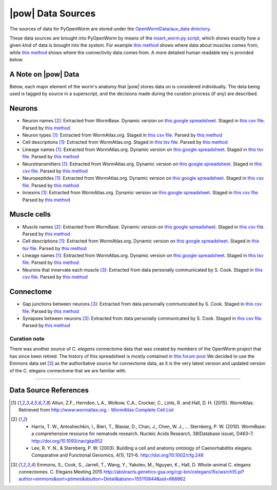 .. _data_sources:

|pow| Data Sources
==================

The sources of data for PyOpenWorm are stored under the `OpenWormData/aux_data
directory <https://github.com/openworm/PyOpenWorm/tree/5cc3042b004f167dbf18acc119474ea48b47810d/OpenWormData/aux_data>`_.

These data sources are brought into PyOpenWorm by means of the
`insert_worm.py script <https://github.com/openworm/PyOpenWorm/blob/5cc3042b004f167dbf18acc119474ea48b47810d/OpenWormData/scripts/insert_worm.py>`_, which shows exactly how a given kind of data is
brought into the system.  For example `this method <https://github.com/openworm/PyOpenWorm/blob/5cc3042b004f167dbf18acc119474ea48b47810d/OpenWormData/scripts/insert_worm.py#L37>`_ shows where data about muscles
comes from, while `this method <https://github.com/openworm/PyOpenWorm/blob/5cc3042b004f167dbf18acc119474ea48b47810d/OpenWormData/scripts/insert_worm.py#L218>`_ shows where the connectivity data comes from.
A more detailed human readable key is provided below.

A Note on |pow| Data
--------------------
Below, each major element of the worm's anatomy that |pow| stores data
on is considered individually. The data being used is tagged by source
in a superscript, and the decisions made during the curation process
(if any) are described.

Neurons
-------

- Neuron names [2]_: Extracted from WormBase.  Dynamic version on `this google spreadsheet <https://docs.google.com/spreadsheets/d/1NDx9LRF_B2phR5w4HlEtxJzxx1ZIPT2gA0ZmNmozjos/edit#gid=1>`_.  Staged in `this csv file <https://github.com/openworm/PyOpenWorm/blob/945f7172f0dff1d022ce0574f3c630ee53297386/OpenWormData/aux_data/C.%20elegans%20Cell%20List%20-%20WormBase.csv>`_.  Parsed by `this method <https://github.com/openworm/PyOpenWorm/blob/945f7172f0dff1d022ce0574f3c630ee53297386/OpenWormData/scripts/insert_worm.py#L145>`_
- Neuron types [1]_: Extracted from WormAtlas.org.  Staged in `this csv file <https://github.com/openworm/PyOpenWorm/blob/945f7172f0dff1d022ce0574f3c630ee53297386/OpenWormData/aux_data/Modified%20celegans%20db%20dump.csv>`_.  Parsed by `this method <https://github.com/openworm/PyOpenWorm/blob/945f7172f0dff1d022ce0574f3c630ee53297386/OpenWormData/scripts/insert_worm.py#L287>`_
- Cell descriptions [1]_: Extracted from WormAtlas.org.  Staged in `this tsv file <https://github.com/openworm/PyOpenWorm/blob/945f7172f0dff1d022ce0574f3c630ee53297386/OpenWormData/aux_data/C.%20elegans%20Cell%20List%20-%20WormAtlas.tsv>`_.  Parsed by `this method <https://github.com/openworm/PyOpenWorm/blob/945f7172f0dff1d022ce0574f3c630ee53297386/OpenWormData/scripts/insert_worm.py#L68>`_
- Lineage names [1]_: Extracted from WormAtlas.org.  Dynamic version on `this google spreadsheet <https://docs.google.com/spreadsheets/d/1Jc9pOJAce8DdcgkTgkUXafhsBQdrer2Y47zrHsxlqWg/edit>`_.  Staged in `this tsv file <https://github.com/openworm/PyOpenWorm/blob/945f7172f0dff1d022ce0574f3c630ee53297386/OpenWormData/aux_data/C.%20elegans%20Cell%20List%20-%20WormAtlas.tsv>`_.  Parsed by `this method <https://github.com/openworm/PyOpenWorm/blob/945f7172f0dff1d022ce0574f3c630ee53297386/OpenWormData/scripts/insert_worm.py#L68>`_
- Neurotransmitters [1]_: Extracted from WormAtlas.org.  Dynamic version on `this google spreadsheet <https://docs.google.com/spreadsheets/d/1Jc9pOJAce8DdcgkTgkUXafhsBQdrer2Y47zrHsxlqWg/edit>`_.  Staged in `this csv file <https://github.com/openworm/PyOpenWorm/blob/945f7172f0dff1d022ce0574f3c630ee53297386/OpenWormData/aux_data/Modified%20celegans%20db%20dump.csv>`_.  Parsed by `this method <https://github.com/openworm/PyOpenWorm/blob/945f7172f0dff1d022ce0574f3c630ee53297386/OpenWormData/scripts/insert_worm.py#L262>`_
- Neuropeptides [1]_: Extracted from WormAtlas.org.  Dynamic version on `this google spreadsheet <https://docs.google.com/spreadsheets/d/1Jc9pOJAce8DdcgkTgkUXafhsBQdrer2Y47zrHsxlqWg/edit>`_.  Staged in `this csv file <https://github.com/openworm/PyOpenWorm/blob/945f7172f0dff1d022ce0574f3c630ee53297386/OpenWormData/aux_data/Modified%20celegans%20db%20dump.csv>`_.  Parsed by `this method <https://github.com/openworm/PyOpenWorm/blob/945f7172f0dff1d022ce0574f3c630ee53297386/OpenWormData/scripts/insert_worm.py#L274>`_
- Innexins [1]_: Extracted from WormAtlas.org.  Dynamic version on `this google spreadsheet <https://docs.google.com/spreadsheets/d/1Jc9pOJAce8DdcgkTgkUXafhsBQdrer2Y47zrHsxlqWg/edit>`_.  Staged in `this csv file <https://github.com/openworm/PyOpenWorm/blob/945f7172f0dff1d022ce0574f3c630ee53297386/OpenWormData/aux_data/Modified%20celegans%20db%20dump.csv>`_.  Parsed by `this method <https://github.com/openworm/PyOpenWorm/blob/945f7172f0dff1d022ce0574f3c630ee53297386/OpenWormData/scripts/insert_worm.py#L268>`_

Muscle cells
------------

- Muscle names [2]_: Extracted from WormBase.  Dynamic version on `this google spreadsheet <https://docs.google.com/spreadsheets/d/1NDx9LRF_B2phR5w4HlEtxJzxx1ZIPT2gA0ZmNmozjos/edit#gid=1>`_.  Staged in `this csv file <https://github.com/openworm/PyOpenWorm/blob/945f7172f0dff1d022ce0574f3c630ee53297386/OpenWormData/aux_data/C.%20elegans%20Cell%20List%20-%20WormBase.csv>`_.  Parsed by `this method <https://github.com/openworm/PyOpenWorm/blob/945f7172f0dff1d022ce0574f3c630ee53297386/OpenWormData/scripts/insert_worm.py#L44>`_
- Cell descriptions [1]_: Extracted from WormAtlas.org.  Dynamic version on `this google spreadsheet <https://docs.google.com/spreadsheets/d/1Jc9pOJAce8DdcgkTgkUXafhsBQdrer2Y47zrHsxlqWg/edit>`_.  Staged in `this tsv file <https://github.com/openworm/PyOpenWorm/blob/945f7172f0dff1d022ce0574f3c630ee53297386/OpenWormData/aux_data/C.%20elegans%20Cell%20List%20-%20WormAtlas.tsv>`_.  Parsed by `this method <https://github.com/openworm/PyOpenWorm/blob/945f7172f0dff1d022ce0574f3c630ee53297386/OpenWormData/scripts/insert_worm.py#L68>`_
- Lineage names [1]_: Extracted from WormAtlas.org.  Dynamic version on `this google spreadsheet <https://docs.google.com/spreadsheets/d/1Jc9pOJAce8DdcgkTgkUXafhsBQdrer2Y47zrHsxlqWg/edit>`_.  Staged in `this tsv file <https://github.com/openworm/PyOpenWorm/blob/945f7172f0dff1d022ce0574f3c630ee53297386/OpenWormData/aux_data/C.%20elegans%20Cell%20List%20-%20WormAtlas.tsv>`_.  Parsed by `this method <https://github.com/openworm/PyOpenWorm/blob/945f7172f0dff1d022ce0574f3c630ee53297386/OpenWormData/scripts/insert_worm.py#L68>`_
- Neurons that innervate each muscle [3]_: Extracted from data personally communicated by S. Cook.  Staged in `this csv file <https://github.com/openworm/PyOpenWorm/blob/945f7172f0dff1d022ce0574f3c630ee53297386/OpenWormData/aux_data/herm_full_edgelist.csv>`_.  Parsed by `this method <https://github.com/openworm/PyOpenWorm/blob/945f7172f0dff1d022ce0574f3c630ee53297386/OpenWormData/scripts/insert_worm.py#L432>`_

Connectome
----------

- Gap junctions between neurons [3]_: Extracted from data personally communicated by S. Cook.  Staged in `this csv file <https://github.com/openworm/PyOpenWorm/blob/945f7172f0dff1d022ce0574f3c630ee53297386/OpenWormData/aux_data/herm_full_edgelist.csv>`_.  Parsed by `this method <https://github.com/openworm/PyOpenWorm/blob/945f7172f0dff1d022ce0574f3c630ee53297386/OpenWormData/scripts/insert_worm.py#L423>`_
- Synapses between neurons [3]_: Extracted from data personally communicated by S. Cook.  Staged in `this csv file <https://github.com/openworm/PyOpenWorm/blob/945f7172f0dff1d022ce0574f3c630ee53297386/OpenWormData/aux_data/herm_full_edgelist.csv>`_.  Parsed by `this method <https://github.com/openworm/PyOpenWorm/blob/945f7172f0dff1d022ce0574f3c630ee53297386/OpenWormData/scripts/insert_worm.py#L423>`_

Curation note
^^^^^^^^^^^^^

There was another source of C. *elegans* connectome data that was created
by members of the OpenWorm project that has since been retired. The history of this spreadsheet is
mostly contained in
`this forum post <https://groups.google.com/forum/#!topic/openworm-discuss/G9wKoR8N-l0/discussion>`_
We decided to use the Emmons data set [3]_ as the authoritative source
for connectome data, as it is the very latest version and updated version of the C. elegans connectome that we are familiar with.

----------

Data Source References
----------------------

.. [1] Altun, Z.F., Herndon, L.A., Wolkow, C.A., Crocker, C., Lints, R. and Hall, D. H. (2015). WormAtlas. Retrieved from http://www.wormatlas.org
        - `WormAtlas Complete Cell List <http://www.wormatlas.org/celllist.htm>`_
.. [2] - Harris, T. W., Antoshechkin, I., Bieri, T., Blasiar, D., Chan, J., Chen, W. J., … Sternberg, P. W. (2010). WormBase: a comprehensive resource for nematode research. Nucleic Acids Research, 38(Database issue), D463–7. http://doi.org/10.1093/nar/gkp952
        - Lee, R. Y. N., & Sternberg, P. W. (2003). Building a cell and anatomy ontology of Caenorhabditis elegans. Comparative and Functional Genomics, 4(1), 121–6. http://doi.org/10.1002/cfg.248
.. [3] Emmons, S., Cook, S., Jarrell, T., Wang, Y., Yakolev, M., Nguyen, K., Hall, D. Whole-animal C. elegans connectomes.  C. Elegans Meeting 2015 http://abstracts.genetics-gsa.org/cgi-bin/celegans15s/wsrch15.pl?author=emmons&sort=ptimes&sbutton=Detail&absno=155110844&sid=668862
